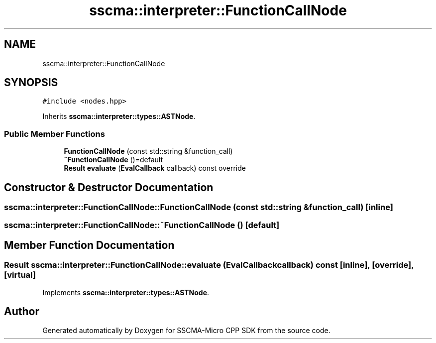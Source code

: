 .TH "sscma::interpreter::FunctionCallNode" 3 "Sun Sep 17 2023" "Version v2023.09.15" "SSCMA-Micro CPP SDK" \" -*- nroff -*-
.ad l
.nh
.SH NAME
sscma::interpreter::FunctionCallNode
.SH SYNOPSIS
.br
.PP
.PP
\fC#include <nodes\&.hpp>\fP
.PP
Inherits \fBsscma::interpreter::types::ASTNode\fP\&.
.SS "Public Member Functions"

.in +1c
.ti -1c
.RI "\fBFunctionCallNode\fP (const std::string &function_call)"
.br
.ti -1c
.RI "\fB~FunctionCallNode\fP ()=default"
.br
.ti -1c
.RI "\fBResult\fP \fBevaluate\fP (\fBEvalCallback\fP callback) const override"
.br
.in -1c
.SH "Constructor & Destructor Documentation"
.PP 
.SS "sscma::interpreter::FunctionCallNode::FunctionCallNode (const std::string & function_call)\fC [inline]\fP"

.SS "sscma::interpreter::FunctionCallNode::~FunctionCallNode ()\fC [default]\fP"

.SH "Member Function Documentation"
.PP 
.SS "\fBResult\fP sscma::interpreter::FunctionCallNode::evaluate (\fBEvalCallback\fP callback) const\fC [inline]\fP, \fC [override]\fP, \fC [virtual]\fP"

.PP
Implements \fBsscma::interpreter::types::ASTNode\fP\&.

.SH "Author"
.PP 
Generated automatically by Doxygen for SSCMA-Micro CPP SDK from the source code\&.
